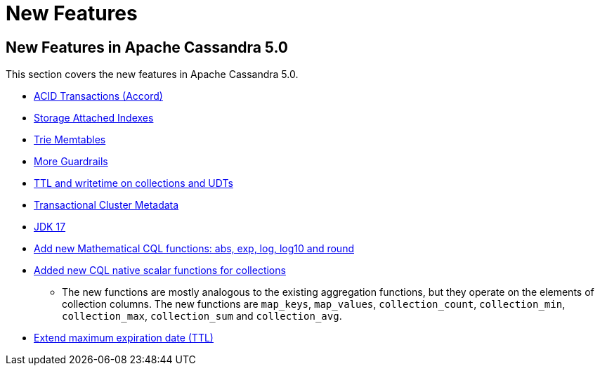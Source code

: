 = New Features

== New Features in Apache Cassandra 5.0

This section covers the new features in Apache Cassandra 5.0.

* https://cwiki.apache.org/confluence/x/FQRACw[ACID Transactions (Accord)]
* https://issues.apache.org/jira/browse/CASSANDRA-16052[Storage Attached Indexes]
* https://issues.apache.org/jira/browse/CASSANDRA-17240[Trie Memtables]
* https://github.com/apache/cassandra/blob/trunk/NEWS.txt[More Guardrails]
* https://issues.apache.org/jira/browse/CASSANDRA-8877[TTL and writetime on collections and UDTs]
* https://cwiki.apache.org/confluence/x/YyD1D[Transactional Cluster Metadata]
* https://issues.apache.org/jira/browse/CASSANDRA-16895[JDK 17]
* https://issues.apache.org/jira/browse/CASSANDRA-17221[Add new Mathematical CQL functions: abs, exp, log, log10 and round]
* https://issues.apache.org/jira/browse/CASSANDRA-18060[Added new CQL native scalar functions for collections] 
** The new functions are mostly analogous to the existing aggregation functions, but they operate on the elements of collection columns. The new functions are `map_keys`, `map_values`, `collection_count`, `collection_min`, `collection_max`, `collection_sum` and `collection_avg`.
* https://issues.apache.org/jira/browse/CASSANDRA-14227[Extend maximum expiration date (TTL)] 
